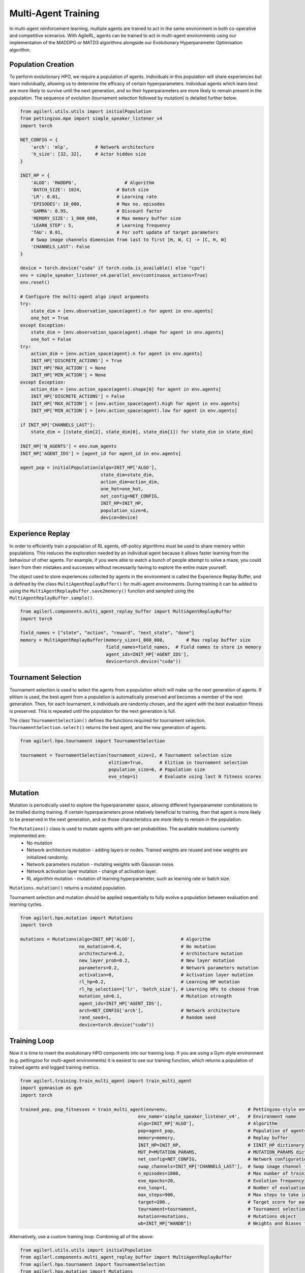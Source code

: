 .. _multiagenttraining:
Multi-Agent Training
=====

In multi-agent reinforcement learning, multiple agents are trained to act in the same environment in both
co-operative and competitive scenarios. With AgileRL, agents can be trained to act in multi-agent environments
using our implementation of the MADDPG or MATD3 algorithms alongside our Evolutionary Hyperparameter
Optimisation algorithm.

.. _initpop:
Population Creation
------------

To perform evolutionary HPO, we require a population of agents. Individuals in this population will share experiences but learn individually, allowing us to
determine the efficacy of certain hyperparameters. Individual agents which learn best are more likely to survive until the next generation, and so their hyperparameters
are more likely to remain present in the population. The sequence of evolution (tournament selection followed by mutation) is detailed further below.

.. code-block:: python

    from agilerl.utils.utils import initialPopulation
    from pettingzoo.mpe import simple_speaker_listener_v4
    import torch

    NET_CONFIG = {
        'arch': 'mlp',          # Network architecture
        'h_size': [32, 32],     # Actor hidden size
    }

    INIT_HP = {
        'ALGO': 'MADDPG',                  # Algorithm
        'BATCH_SIZE': 1024,             # Batch size
        'LR': 0.01,                     # Learning rate
        'EPISODES': 10_000,             # Max no. episodes
        'GAMMA': 0.95,                  # Discount factor
        'MEMORY_SIZE': 1_000_000,       # Max memory buffer size
        'LEARN_STEP': 5,                # Learning frequency
        'TAU': 0.01,                    # For soft update of target parameters
        # Swap image channels dimension from last to first [H, W, C] -> [C, H, W]
        'CHANNELS_LAST': False
    }

    device = torch.device("cuda" if torch.cuda.is_available() else "cpu")
    env = simple_speaker_listener_v4.parallel_env(continuous_actions=True)
    env.reset()

    # Configure the multi-agent algo input arguments
    try:
        state_dim = [env.observation_space(agent).n for agent in env.agents]
        one_hot = True
    except Exception:
        state_dim = [env.observation_space(agent).shape for agent in env.agents]
        one_hot = False
    try:
        action_dim = [env.action_space(agent).n for agent in env.agents]
        INIT_HP['DISCRETE_ACTIONS'] = True
        INIT_HP['MAX_ACTION'] = None
        INIT_HP['MIN_ACTION'] = None
    except Exception:
        action_dim = [env.action_space(agent).shape[0] for agent in env.agents]
        INIT_HP['DISCRETE_ACTIONS'] = False
        INIT_HP['MAX_ACTION'] = [env.action_space(agent).high for agent in env.agents]
        INIT_HP['MIN_ACTION'] = [env.action_space(agent).low for agent in env.agents]

    if INIT_HP['CHANNELS_LAST']:
        state_dim = [(state_dim[2], state_dim[0], state_dim[1]) for state_dim in state_dim]

    INIT_HP['N_AGENTS'] = env.num_agents
    INIT_HP['AGENT_IDS'] = [agent_id for agent_id in env.agents]

    agent_pop = initialPopulation(algo=INIT_HP['ALGO'],
                                  state_dim=state_dim,
                                  action_dim=action_dim,
                                  one_hot=one_hot,
                                  net_config=NET_CONFIG,
                                  INIT_HP=INIT_HP,
                                  population_size=6,
                                  device=device)

.. _memory:

Experience Replay
------------

In order to efficiently train a population of RL agents, off-policy algorithms must be used to share memory within populations. This reduces the exploration needed
by an individual agent because it allows faster learning from the behaviour of other agents. For example, if you were able to watch a bunch of people attempt to solve
a maze, you could learn from their mistakes and successes without necessarily having to explore the entire maze yourself.

The object used to store experiences collected by agents in the environment is called the Experience Replay Buffer, and is defined by the class ``MultiAgentReplayBuffer()`` for
multi-agent environments. During training it can be added to using the ``MultiAgentReplayBuffer.save2memory()`` function and sampled using the  ``MultiAgentReplayBuffer.sample()``.

.. code-block:: python

    from agilerl.components.multi_agent_replay_buffer import MultiAgentReplayBuffer
    import torch

    field_names = ["state", "action", "reward", "next_state", "done"]
    memory = MultiAgentReplayBuffer(memory_size=1_000_000,        # Max replay buffer size
                                    field_names=field_names,  # Field names to store in memory
                                    agent_ids=INIT_HP['AGENT_IDS'],
                                    device=torch.device("cuda"))

.. _tournament:

Tournament Selection
------------

Tournament selection is used to select the agents from a population which will make up the next generation of agents. If elitism is used, the best agent from a population
is automatically preserved and becomes a member of the next generation. Then, for each tournament, k individuals are randomly chosen, and the agent with the best evaluation
fitness is preserved. This is repeated until the population for the next generation is full.

The class ``TournamentSelection()`` defines the functions required for tournament selection. ``TournamentSelection.select()`` returns the best agent, and the new generation
of agents.

.. code-block:: python

    from agilerl.hpo.tournament import TournamentSelection

    tournament = TournamentSelection(tournament_size=2, # Tournament selection size
                                     elitism=True,      # Elitism in tournament selection
                                     population_size=6, # Population size
                                     evo_step=1)        # Evaluate using last N fitness scores

.. _mutate:

Mutation
------------

Mutation is periodically used to explore the hyperparameter space, allowing different hyperparameter combinations to be trialled during training. If certain hyperparameters
prove relatively beneficial to training, then that agent is more likely to be preserved in the next generation, and so those characteristics are more likely to remain in the
population.

The ``Mutations()`` class is used to mutate agents with pre-set probabilities. The available mutations currently implemented are:
    * No mutation
    * Network architecture mutation - adding layers or nodes. Trained weights are reused and new weights are initialized randomly.
    * Network parameters mutation - mutating weights with Gaussian noise.
    * Network activation layer mutation - change of activation layer.
    * RL algorithm mutation - mutation of learning hyperparameter, such as learning rate or batch size.

``Mutations.mutation()`` returns a mutated population.

Tournament selection and mutation should be applied sequentially to fully evolve a population between evaluation and learning cycles.

.. code-block:: python

    from agilerl.hpo.mutation import Mutations
    import torch

    mutations = Mutations(algo=INIT_HP['ALGO'],                 # Algorithm
                          no_mutation=0.4,                      # No mutation
                          architecture=0.2,                     # Architecture mutation
                          new_layer_prob=0.2,                   # New layer mutation
                          parameters=0.2,                       # Network parameters mutation
                          activation=0,                         # Activation layer mutation
                          rl_hp=0.2,                            # Learning HP mutation
                          rl_hp_selection=['lr', 'batch_size'], # Learning HPs to choose from
                          mutation_sd=0.1,                      # Mutation strength
                          agent_ids=INIT_HP['AGENT_IDS'],
                          arch=NET_CONFIG['arch'],              # Network architecture
                          rand_seed=1,                          # Random seed
                          device=torch.device("cuda"))

.. _trainloop:

Training Loop
------------

Now it is time to insert the evolutionary HPO components into our training loop. If you are using a Gym-style environment (e.g. pettingzoo
for multi-agent environments) it is easiest to use our training function, which returns a population of trained agents and logged training metrics.

.. code-block:: python

    from agilerl.training.train_multi_agent import train_multi_agent
    import gymnasium as gym
    import torch

    trained_pop, pop_fitnesses = train_multi_agent(env=env,                              # Pettingzoo-style environment
                                                env_name='simple_speaker_listener_v4',   # Environment name
                                                algo=INIT_HP['ALGO'],                    # Algorithm
                                                pop=agent_pop,                           # Population of agents
                                                memory=memory,                           # Replay buffer
                                                INIT_HP=INIT_HP,                         # IINIT_HP dictionary
                                                MUT_P=MUTATION_PARAMS,                   # MUTATION_PARAMS dictionary
                                                net_config=NET_CONFIG,                   # Network configuration
                                                swap_channels=INIT_HP['CHANNELS_LAST'],  # Swap image channel from last to first
                                                n_episodes=1000,                         # Max number of training episodes
                                                evo_epochs=20,                           # Evolution frequency
                                                evo_loop=1,                              # Number of evaluation episodes per agent
                                                max_steps=900,                           # Max steps to take in the environment
                                                target=200.,                             # Target score for early stopping
                                                tournament=tournament,                   # Tournament selection object
                                                mutation=mutations,                      # Mutations object
                                                wb=INIT_HP["WANDB"])                     # Weights and Biases tracking


Alternatively, use a custom training loop. Combining all of the above:

.. code-block:: python

    from agilerl.utils.utils import initialPopulation
    from agilerl.components.multi_agent_replay_buffer import MultiAgentReplayBuffer
    from agilerl.hpo.tournament import TournamentSelection
    from agilerl.hpo.mutation import Mutations
    from pettingzoo.mpe import simple_speaker_listener_v4
    import numpy as np
    import torch

    NET_CONFIG = {
        'arch': 'mlp',          # Network architecture
        'h_size': [32, 32],     # Actor hidden size
    }

    INIT_HP = {
        'ALGO': 'MADDPG',                  # Algorithm
        # Swap image channels dimension from last to first [H, W, C] -> [C, H, W]
        'BATCH_SIZE': 1024,             # Batch size
        'LR': 0.01,                     # Learning rate
        'EPISODES': 10_000,             # Max no. episodes
        'GAMMA': 0.95,                  # Discount factor
        'MEMORY_SIZE': 1_000_000,       # Max memory buffer size
        'LEARN_STEP': 5,                # Learning frequency
        'TAU': 0.01,                    # For soft update of target parameters
        'CHANNELS_LAST': False          # Swap image channels dimension from last to first [H, W, C] -> [C, H, W]
    }

    device = torch.device("cuda" if torch.cuda.is_available() else "cpu")
    env = simple_speaker_listener_v4.parallel_env(continuous_actions=True)
    env.reset()

    # Configure the multi-agent algo input arguments
    try:
        state_dim = [env.observation_space(agent).n for agent in env.agents]
        one_hot = True
    except Exception:
        state_dim = [env.observation_space(agent).shape for agent in env.agents]
        one_hot = False
    try:
        action_dim = [env.action_space(agent).n for agent in env.agents]
        INIT_HP['DISCRETE_ACTIONS'] = True
        INIT_HP['MAX_ACTION'] = None
        INIT_HP['MIN_ACTION'] = None
    except Exception:
        action_dim = [env.action_space(agent).shape[0] for agent in env.agents]
        INIT_HP['DISCRETE_ACTIONS'] = False
        INIT_HP['MAX_ACTION'] = [env.action_space(agent).high for agent in env.agents]
        INIT_HP['MIN_ACTION'] = [env.action_space(agent).low for agent in env.agents]

    if INIT_HP['CHANNELS_LAST']:
        state_dim = [(state_dim[2], state_dim[0], state_dim[1]) for state_dim in state_dim]

    INIT_HP['N_AGENTS'] = env.num_agents
    INIT_HP['AGENT_IDS'] = [agent_id for agent_id in env.agents]

    agent_pop = initialPopulation(algo=INIT_HP['ALGO'],
                                  state_dim=state_dim,
                                  action_dim=action_dim,
                                  one_hot=one_hot,
                                  net_config=NET_CONFIG,
                                  INIT_HP=INIT_HP,
                                  population_size=6,
                                  device=device)

    field_names = ["state", "action", "reward", "next_state", "done"]
    memory = MultiAgentReplayBuffer(memory_size=1_000_000,        # Max replay buffer size
                                    field_names=field_names,  # Field names to store in memory
                                    agent_ids=INIT_HP['AGENT_IDS'],
                                    device=torch.device("cuda"))

    tournament = TournamentSelection(tournament_size=2, # Tournament selection size
                                     elitism=True,      # Elitism in tournament selection
                                     population_size=6, # Population size
                                     evo_step=1)        # Evaluate using last N fitness scores

    mutations = Mutations(algo=INIT_HP['ALGO'],                           # Algorithm
                          no_mutation=0.4,                      # No mutation
                          architecture=0.2,                     # Architecture mutation
                          new_layer_prob=0.2,                   # New layer mutation
                          parameters=0.2,                       # Network parameters mutation
                          activation=0,                         # Activation layer mutation
                          rl_hp=0.2,                            # Learning HP mutation
                          rl_hp_selection=['lr', 'batch_size'], # Learning HPs to choose from
                          mutation_sd=0.1,                      # Mutation strength
                          agent_ids=INIT_HP['AGENT_IDS'],
                          arch=NET_CONFIG['arch'],              # Network architecture
                          rand_seed=1,                          # Random seed
                          device=torch.device("cuda"))

    max_episodes = 10_000 # Max training episodes
    max_steps = 25        # Max steps per episode

    # Exploration params
    eps_start = 1.0     # Max exploration
    eps_end = 0.1       # Min exploration
    eps_decay = 0.995   # Decay per episode
    epsilon = eps_start

    evo_epochs = 5      # Evolution frequency
    evo_loop = 1        # Number of evaluation episodes

    # TRAINING LOOP
    for idx_epi in range(max_episodes):
        if accelerator is not None:
            accelerator.wait_for_everyone()
        for agent in pop:   # Loop through population
            state, info = env.reset()  # Reset environment at start of episode
            agent_reward = {agent_id: 0 for agent_id in env.agents}

            while env.agents:
                total_steps += 1
                if swap_channels:
                    state = np.moveaxis(state, [3], [1])

                agent_mask = info["agent_mask"] if "agent_mask" in info.keys() else None
                env_defined_actions = (
                    info["env_defined_actions"]
                    if "env_defined_actions" in info.keys()
                    else None
                )

                # Get next action from agent
                cont_actions, discrete_action = agent.getAction(
                    state, epsilon, agent_mask, env_defined_actions
                )
                if agent.discrete_actions:
                    action = discrete_action
                else:
                    action = cont_actions

                next_state, reward, termination, truncation, info = env.step(
                    action
                )  # Act in environment

                next_state, reward, done, _, info = env.step(action)   # Act in environment

                # Save experience to replay buffer
                if swap_channels:
                    memory.save2memory(
                        state, action, reward, np.moveaxis(next_state, [3], [1]), done)
                else:
                    memory.save2memory(
                        state, cont_actions, reward, next_state, done)

                for agent_id, r in reward.items():
                    agent_reward[agent_id] += r

                #Learn according to learning frequency
                if (memory.counter % agent.learn_step == 0) and (len(
                        memory) >= agent.batch_size):
                    # Sample replay buffer
                    experiences = sampler.sample(agent.batch_size)
                    # Learn according to agent's RL algorithm
                    agent.learn(experiences)

                state = next_state

            score = sum(agent_reward.values())
            agent.scores.append(score)

            agent.steps[-1] += total_steps

        # Update epsilon for exploration
        epsilon = max(eps_end, epsilon * eps_decay)

        # Now evolve population if necessary
        if (idx_epi+1) % evo_epochs == 0:

            # Evaluate population
            fitnesses = [agent.test(env, swap_channels=False, max_steps=max_steps, loop=evo_loop) for agent in pop]

            # Update step counter
            for agent in pop:
                agent.steps.append(agent.steps[-1])

            print(f'Episode {idx_epi+1}/{max_episodes}')
            print(f'Fitnesses: {["%.2f"%fitness for fitness in fitnesses]}')
            print(f'100 fitness avgs: {["%.2f"%np.mean(agent.fitness[-100:]) for agent in pop]}')

            # Tournament selection and population mutation
            elite, pop = tournament.select(pop)
            pop = mutations.mutation(pop)

Agent Masking
-------------

If you need to take actions from agents at different timesteps, you can use agent masking to only retrieve new actions for certain agents. This
can be defined by your environment, and should be returned in 'info' as a dictionary. Info must contain two dictionaries - one named 'agent_mask',
which contains a boolean value for whether an action should be returned for each agent, and another named 'env_defined_actions', which contains
the actions for each agent that a new action is not generated for. This is handled automatically by the AgileRL multi-agent training function, but
can be implemented in a custom loop as follows:

.. code-block:: python

    info = {'agent_mask': {'speaker_0': True, 'listener_0': False},
            'env_defined_actions': {'speaker_0': None, 'listener_0': np.array([0,0,0,0,0])}}
